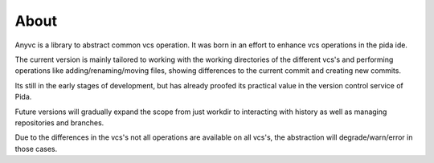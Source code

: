 ==================
About
==================


Anyvc is a library to abstract common vcs operation.
It was born in an effort to enhance vcs operations in the pida ide.

The current version is mainly tailored to working with
the working directories of the different vcs's and
performing operations like adding/renaming/moving files,
showing differences to the current commit and creating new commits.

Its still in the early stages of development,
but has already proofed its practical value
in the version control service of Pida.

Future versions will gradually expand the scope
from just workdir to interacting with history
as well as managing repositories and branches.

Due to the differences in the vcs's
not all operations are available on all vcs's,
the abstraction will degrade/warn/error in those cases.


